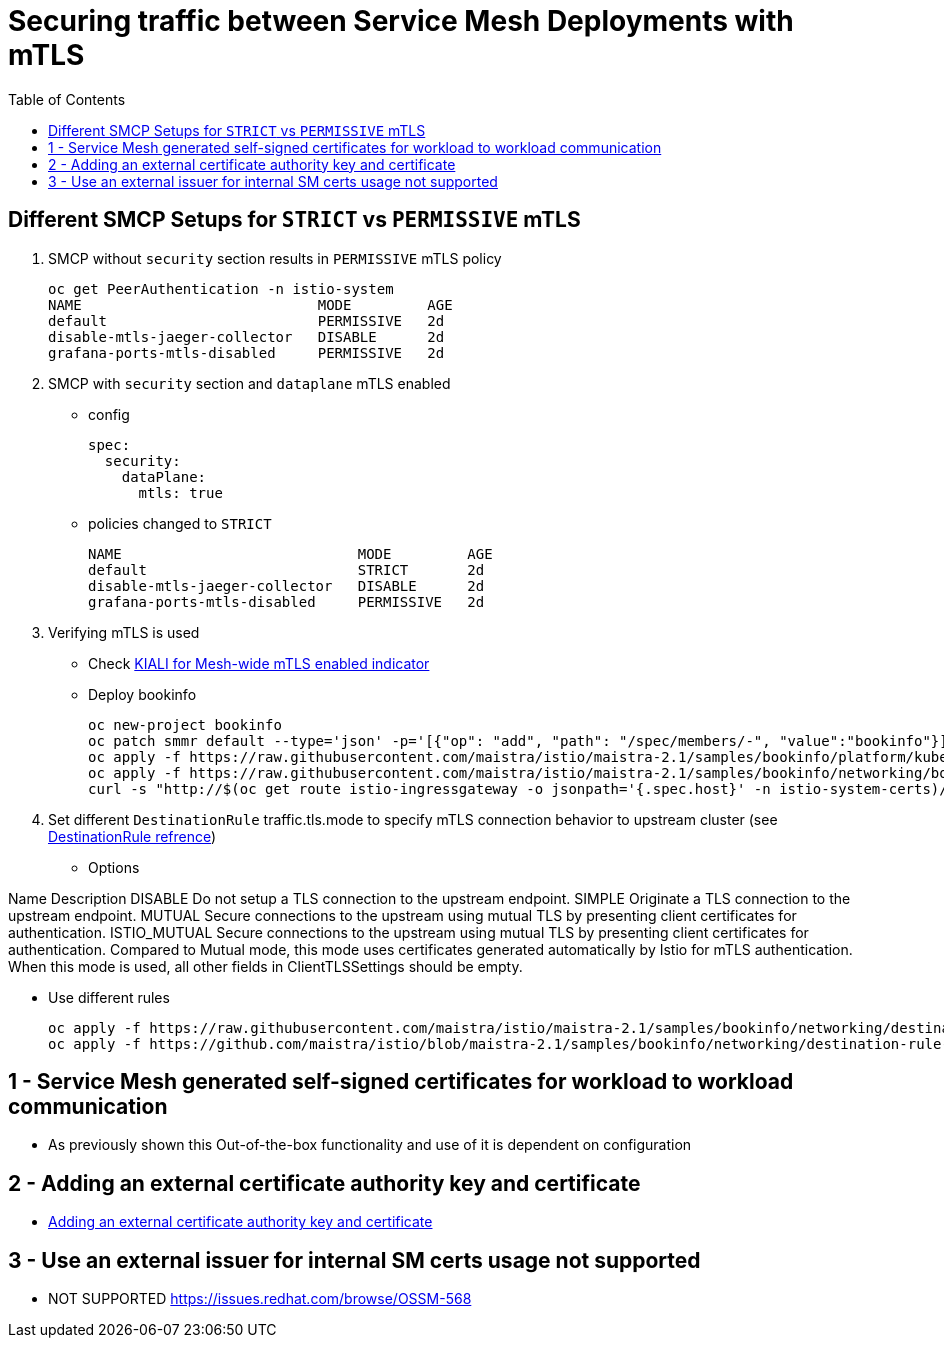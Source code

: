 = Securing traffic between Service Mesh Deployments with mTLS
:toc:

== Different SMCP Setups for `STRICT` vs `PERMISSIVE` mTLS

1. SMCP without `security` section results in `PERMISSIVE` mTLS policy

	oc get PeerAuthentication -n istio-system
	NAME                            MODE         AGE
	default                         PERMISSIVE   2d
	disable-mtls-jaeger-collector   DISABLE      2d
	grafana-ports-mtls-disabled     PERMISSIVE   2d

2. SMCP with `security` section and `dataplane` mTLS enabled
** config

	spec:
	  security:
	    dataPlane:
	      mtls: true

** policies changed to `STRICT`

	NAME                            MODE         AGE
	default                         STRICT       2d
	disable-mtls-jaeger-collector   DISABLE      2d
	grafana-ports-mtls-disabled     PERMISSIVE   2d

3. Verifying mTLS is used

* Check link:https://kiali.io/docs/features/security/#masthead-indicator[KIALI for Mesh-wide mTLS enabled indicator]

* Deploy bookinfo

  oc new-project bookinfo
  oc patch smmr default --type='json' -p='[{"op": "add", "path": "/spec/members/-", "value":"bookinfo"}]' -n istio-system-certs
  oc apply -f https://raw.githubusercontent.com/maistra/istio/maistra-2.1/samples/bookinfo/platform/kube/bookinfo.yaml
  oc apply -f https://raw.githubusercontent.com/maistra/istio/maistra-2.1/samples/bookinfo/networking/bookinfo-gateway.yaml
  curl -s "http://$(oc get route istio-ingressgateway -o jsonpath='{.spec.host}' -n istio-system-certs)/productpage" | grep -o "<title>.*</title>"

4. Set different `DestinationRule` traffic.tls.mode to specify mTLS connection behavior to upstream cluster (see link:https://istio.io/latest/docs/reference/config/networking/destination-rule/#ClientTLSSettings-TLSmode[DestinationRule refrence])

* Options

Name		Description
DISABLE		Do not setup a TLS connection to the upstream endpoint.
SIMPLE		Originate a TLS connection to the upstream endpoint.
MUTUAL		Secure connections to the upstream using mutual TLS by presenting client certificates for authentication.
ISTIO_MUTUAL	Secure connections to the upstream using mutual TLS by presenting client certificates for authentication. Compared to Mutual mode, this mode uses certificates generated automatically by Istio for mTLS authentication. When this mode is used, all other fields in ClientTLSSettings should be empty.

* Use different rules

	oc apply -f https://raw.githubusercontent.com/maistra/istio/maistra-2.1/samples/bookinfo/networking/destination-rule-all.yaml
	oc apply -f https://github.com/maistra/istio/blob/maistra-2.1/samples/bookinfo/networking/destination-rule-all-mtls.yaml

== 1 - Service Mesh generated self-signed certificates for workload to workload communication

* As previously shown this Out-of-the-box functionality and use of it is dependent on configuration

== 2 - Adding an external certificate authority key and certificate 

* link:https://docs.openshift.com/container-platform/4.9/service_mesh/v2x/ossm-security.html#ossm-cert-manage_ossm-security[Adding an external certificate authority key and certificate]

== 3 - Use an external issuer for internal SM certs usage not supported 

* NOT SUPPORTED https://issues.redhat.com/browse/OSSM-568 


